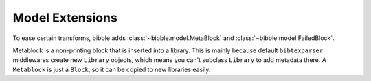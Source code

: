 .. -*- mode: ReST -*-

.. _model:

================
Model Extensions
================

.. contents:: Contents
   :local:


To ease certain transforms, bibble adds :class:`~bibble.model.MetaBlock` and
:class:`~bibble.model.FailedBlock`.

Metablock is a non-printing block that is inserted into a library.
This is mainly because default ``bibtexparser`` middlewares create new ``Library`` objects,
which means you can't subclass ``Library`` to add metadata there. A ``Metablock`` is just a ``Block``, so it can be copied to new libraries easily.
